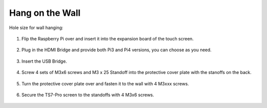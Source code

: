 Hang on the Wall
===========================

Hole size for wall hanging:

    .. image:: img/wall8.jpg

#. Flip the Raspberry Pi over and insert it into the expansion board of the touch screen.

    .. image:: img/wall1.png

#. Plug in the HDMI Bridge and provide both Pi3 and Pi4 versions, you can choose as you need.


    .. image:: img/wall2.png


#. Insert the USB Bridge.

    .. image:: img/wall3.png

#. Screw 4 sets of M3x6 screws and M3 x 25 Standoff into the protective cover plate with the stanoffs on the back.

    .. image:: img/wall5.jpg

#. Turn the protective cover plate over and fasten it to the wall with 4 M3xxx screws.


    .. image:: img/wall6.jpg

#. Secure the TS7-Pro screen to the standoffs with 4 M3x6 screws.

    .. image:: img/wall7.jpg